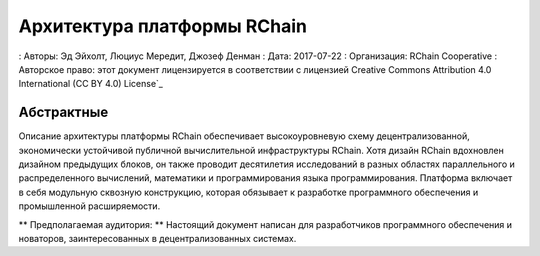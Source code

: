.. Главный файл документации по архитектуре RChain, созданный
   sphinx-quickstart в Пт Дек 23 09:00:37 2016.
   Вы можете полностью адаптировать этот файл по своему вкусу, но он должен по крайней мере
   содержат корневую директиву `toctree`.

###############################################
Архитектура платформы RChain
###############################################

: Авторы: Эд Эйхолт, Люциус Мередит, Джозеф Денман
: Дата: 2017-07-22
: Организация: RChain Cooperative
: Авторское право: этот документ лицензируется в соответствии с лицензией Creative Commons Attribution 4.0 International (CC BY 4.0) License`_

.. _Creative Commons Attribution 4.0 International (CC BY 4.0) Лицензия: https://creativecommons.org/licenses/by/4.0/


Абстрактные
===============================================

Описание архитектуры платформы RChain обеспечивает высокоуровневую схему децентрализованной, экономически устойчивой публичной вычислительной инфраструктуры RChain. Хотя дизайн RChain вдохновлен дизайном предыдущих блоков, он также проводит десятилетия исследований в разных областях параллельного и распределенного вычислений, математики и программирования языка программирования. Платформа включает в себя модульную сквозную конструкцию, которая обязывает к разработке программного обеспечения и промышленной расширяемости.

** Предполагаемая аудитория: ** Настоящий документ написан для разработчиков программного обеспечения и новаторов, заинтересованных в децентрализованных системах.

.. toctree ::
   : maxdepth: 2
   : подпись: Содержание:

   Введение / motivation.rst
   Введение / introduction.rst
   введение / сравнение-оф-blockchains.rst
   Введение / архитектура-overview.rst
   контракты / договора-design.rst
   контракты / namespaces.rst
   execution_model / rhovm.rst
   execution_model / storage_and_query.rst
   execution_model / consensus_protocol.rst
   execution_model / applications.rst
   references.rst

